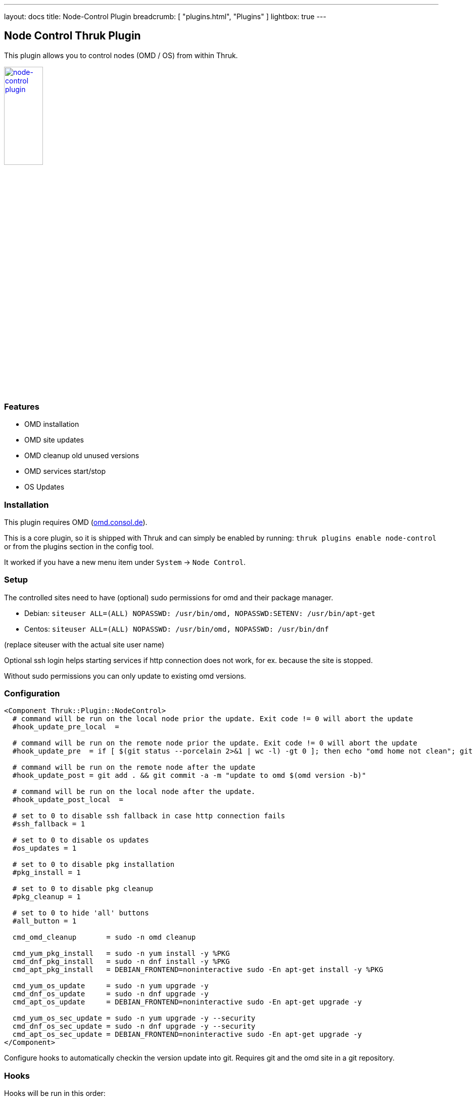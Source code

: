 ---
layout: docs
title: Node-Control Plugin
breadcrumb: [ "plugins.html", "Plugins" ]
lightbox: true
---

## Node Control Thruk Plugin

This plugin allows you to control nodes (OMD / OS) from within Thruk.

++++
<a title="editor" rel="lightbox[plugins]" href="node-control.png"><img src="node-control.png" alt="node-control plugin " width="30%" height="30%" /></a>
<br style="clear: both;">
++++

### Features

- OMD installation
- OMD site updates
- OMD cleanup old unused versions
- OMD services start/stop
- OS Updates

### Installation

This plugin requires OMD (link:https://omd.consol.de[omd.consol.de]).

This is a core plugin, so it is shipped with Thruk and can simply
be enabled by running: `thruk plugins enable node-control` or
from the plugins section in the config tool.

It worked if you have a new menu item under `System` -> `Node Control`.

### Setup

The controlled sites need to have (optional) sudo permissions for omd and their package
manager.

- Debian: `siteuser  ALL=(ALL) NOPASSWD: /usr/bin/omd, NOPASSWD:SETENV: /usr/bin/apt-get`
- Centos: `siteuser  ALL=(ALL) NOPASSWD: /usr/bin/omd, NOPASSWD: /usr/bin/dnf`

(replace siteuser with the actual site user name)

Optional ssh login helps starting services if http connection does not work, for
ex. because the site is stopped.

Without sudo permissions you can only update to existing omd versions.

### Configuration

...................................
<Component Thruk::Plugin::NodeControl>
  # command will be run on the local node prior the update. Exit code != 0 will abort the update
  #hook_update_pre_local  =

  # command will be run on the remote node prior the update. Exit code != 0 will abort the update
  #hook_update_pre  = if [ $(git status --porcelain 2>&1 | wc -l) -gt 0 ]; then echo "omd home not clean"; git status --porcelain 2>&1; exit 1; fi

  # command will be run on the remote node after the update
  #hook_update_post = git add . && git commit -a -m "update to omd $(omd version -b)"

  # command will be run on the local node after the update.
  #hook_update_post_local  =

  # set to 0 to disable ssh fallback in case http connection fails
  #ssh_fallback = 1

  # set to 0 to disable os updates
  #os_updates = 1

  # set to 0 to disable pkg installation
  #pkg_install = 1

  # set to 0 to disable pkg cleanup
  #pkg_cleanup = 1

  # set to 0 to hide 'all' buttons
  #all_button = 1

  cmd_omd_cleanup       = sudo -n omd cleanup

  cmd_yum_pkg_install   = sudo -n yum install -y %PKG
  cmd_dnf_pkg_install   = sudo -n dnf install -y %PKG
  cmd_apt_pkg_install   = DEBIAN_FRONTEND=noninteractive sudo -En apt-get install -y %PKG

  cmd_yum_os_update     = sudo -n yum upgrade -y
  cmd_dnf_os_update     = sudo -n dnf upgrade -y
  cmd_apt_os_update     = DEBIAN_FRONTEND=noninteractive sudo -En apt-get upgrade -y

  cmd_yum_os_sec_update = sudo -n yum upgrade -y --security
  cmd_dnf_os_sec_update = sudo -n dnf upgrade -y --security
  cmd_apt_os_sec_update = DEBIAN_FRONTEND=noninteractive sudo -En apt-get upgrade -y
</Component>
...................................

Configure hooks to automatically checkin the version update into git. Requires
git and the omd site in a git repository.

### Hooks

Hooks will be run in this order:

- `hook_update_pre_local`:  command will be run on the **local** node **prior** the update.
- `hook_update_pre`:        command will be run on the **remote** node **prior** the update.
- `hook_update_post`:       command will be run on the **remote** node **after** the update.
- `hook_update_post_local`: command will be run on the **local** node **after** the update.

The pre hooks can abort the update process by exiting != 0.

All hooks can make use of the following environment variables:

- `PEER_NAME`:   name of the backend as set in the thruk.conf.
- `PEER_KEY`:    internal id of the backend.
- `HOST_NAME`:   remote host name of this backend.
- `OMD_SITE`:    site name which will be updated.
- `OMD_VERSION`: current omd version that site is running.
- `OMD_UPDATE`:  omd version that'll be used for the update.
